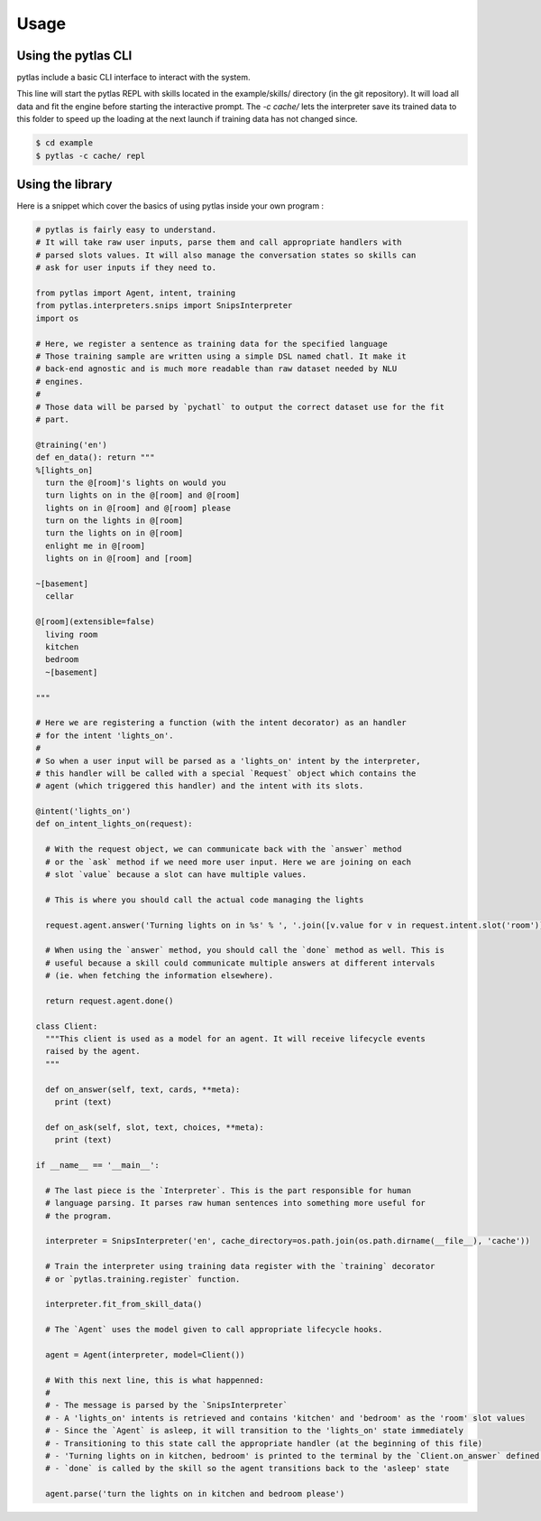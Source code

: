 Usage
=====

Using the pytlas CLI
--------------------

pytlas include a basic CLI interface to interact with the system.

This line will start the pytlas REPL with skills located in the example/skills/ directory (in the git repository). It will load all data and fit the engine before starting the interactive prompt. The `-c cache/` lets the interpreter save its trained data to this folder to speed up the loading at the next launch if training data has not changed since.

.. code:: bash

  $ cd example
  $ pytlas -c cache/ repl

Using the library
-----------------

Here is a snippet which cover the basics of using pytlas inside your own program :

.. code-block:: python

  # pytlas is fairly easy to understand.
  # It will take raw user inputs, parse them and call appropriate handlers with
  # parsed slots values. It will also manage the conversation states so skills can 
  # ask for user inputs if they need to.

  from pytlas import Agent, intent, training
  from pytlas.interpreters.snips import SnipsInterpreter
  import os
  
  # Here, we register a sentence as training data for the specified language
  # Those training sample are written using a simple DSL named chatl. It make it 
  # back-end agnostic and is much more readable than raw dataset needed by NLU
  # engines.
  #
  # Those data will be parsed by `pychatl` to output the correct dataset use for the fit
  # part.

  @training('en')
  def en_data(): return """
  %[lights_on]
    turn the @[room]'s lights on would you
    turn lights on in the @[room] and @[room]
    lights on in @[room] and @[room] please
    turn on the lights in @[room]
    turn the lights on in @[room]
    enlight me in @[room]
    lights on in @[room] and [room]

  ~[basement]
    cellar

  @[room](extensible=false)
    living room
    kitchen
    bedroom
    ~[basement]

  """

  # Here we are registering a function (with the intent decorator) as an handler 
  # for the intent 'lights_on'.
  #
  # So when a user input will be parsed as a 'lights_on' intent by the interpreter, 
  # this handler will be called with a special `Request` object which contains the 
  # agent (which triggered this handler) and the intent with its slots.

  @intent('lights_on')
  def on_intent_lights_on(request):
    
    # With the request object, we can communicate back with the `answer` method
    # or the `ask` method if we need more user input. Here we are joining on each
    # slot `value` because a slot can have multiple values.

    # This is where you should call the actual code managing the lights

    request.agent.answer('Turning lights on in %s' % ', '.join([v.value for v in request.intent.slot('room')]))

    # When using the `answer` method, you should call the `done` method as well. This is
    # useful because a skill could communicate multiple answers at different intervals
    # (ie. when fetching the information elsewhere).

    return request.agent.done()

  class Client:
    """This client is used as a model for an agent. It will receive lifecycle events
    raised by the agent.
    """

    def on_answer(self, text, cards, **meta):
      print (text)

    def on_ask(self, slot, text, choices, **meta):
      print (text)

  if __name__ == '__main__':
    
    # The last piece is the `Interpreter`. This is the part responsible for human
    # language parsing. It parses raw human sentences into something more useful for
    # the program.

    interpreter = SnipsInterpreter('en', cache_directory=os.path.join(os.path.dirname(__file__), 'cache'))

    # Train the interpreter using training data register with the `training` decorator
    # or `pytlas.training.register` function.

    interpreter.fit_from_skill_data()
    
    # The `Agent` uses the model given to call appropriate lifecycle hooks.

    agent = Agent(interpreter, model=Client())

    # With this next line, this is what happenned:
    #
    # - The message is parsed by the `SnipsInterpreter`
    # - A 'lights_on' intents is retrieved and contains 'kitchen' and 'bedroom' as the 'room' slot values
    # - Since the `Agent` is asleep, it will transition to the 'lights_on' state immediately
    # - Transitioning to this state call the appropriate handler (at the beginning of this file)
    # - 'Turning lights on in kitchen, bedroom' is printed to the terminal by the `Client.on_answer` defined above
    # - `done` is called by the skill so the agent transitions back to the 'asleep' state

    agent.parse('turn the lights on in kitchen and bedroom please')
